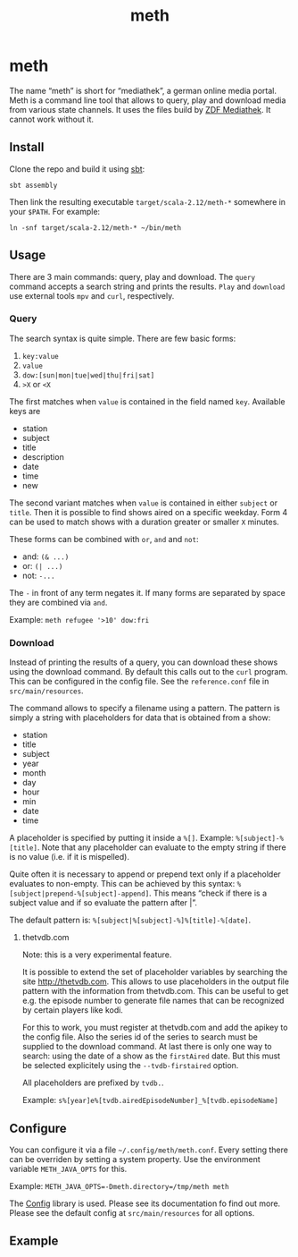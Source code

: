 #+title: meth

* COMMENT setup

#+begin_src emacs-lisp :exports none
  (defvar-local this-buffer-name (buffer-file-name))
  (add-hook
   'after-save-hook
   (lambda ()
     (when (string-equal this-buffer-name (buffer-file-name))
       (shell-command "pandoc --from org --to markdown -o README.md README.org"))))
#+end_src

#+RESULTS:
| (lambda nil (when (string-equal this-buffer-name (buffer-file-name)) (shell-command pandoc --from org --to markdown -o README.md README.org))) | helm-swoop--clear-cache | sml/generate-buffer-identification |

* meth

The name “meth” is short for “mediathek”, a german online media
portal. Meth is a command line tool that allows to query, play and
download media from various state channels. It uses the files build by
[[https://mediathekview.de][ZDF Mediathek]]. It cannot work without it.

** Install

Clone the repo and build it using [[http://scala-sbt.org][sbt]]:

#+begin_src shell :exports code
sbt assembly
#+end_src

Then link the resulting executable =target/scala-2.12/meth-*=
somewhere in your =$PATH=. For example:

#+begin_src shell :exports both
ln -snf target/scala-2.12/meth-* ~/bin/meth
#+end_src

** Usage

There are 3 main commands: query, play and download. The ~query~
command accepts a search string and prints the results. ~Play~ and
~download~ use external tools =mpv= and =curl=, respectively.

*** Query

The search syntax is quite simple. There are few basic forms:

1) ~key:value~
2) ~value~
3) ~dow:[sun|mon|tue|wed|thu|fri|sat]~
4) ~>X~ or ~<X~

The first matches when ~value~ is contained in the field named
~key~. Available keys are

- station
- subject
- title
- description
- date
- time
- new

The second variant matches when ~value~ is contained in either
~subject~ or ~title~. Then it is possible to find shows aired on a
specific weekday. Form 4 can be used to match shows with a duration
greater or smaller ~X~ minutes.

These forms can be combined with =or=, =and= and =not=:

- and: ~(& ...)~
- or: ~(| ...)~
- not: ~-...~

The ~-~ in front of any term negates it. If many forms are separated
by space they are combined via =and=.

Example: =meth refugee '>10' dow:fri=

*** Download

Instead of printing the results of a query, you can download these
shows using the download command. By default this calls out to the
~curl~ program. This can be configured in the config file. See the
=reference.conf= file in =src/main/resources=.

The command allows to specify a filename using a pattern. The pattern
is simply a string with placeholders for data that is obtained from a
show:

- station
- title
- subject
- year
- month
- day
- hour
- min
- date
- time

A placeholder is specified by putting it inside a =%[]=. Example:
=%[subject]-%[title]=. Note that any placeholder can evaluate to the
empty string if there is no value (i.e. if it is mispelled).

Quite often it is necessary to append or prepend text only if a
placeholder evaluates to non-empty. This can be achieved by this
syntax: =%[subject|prepend-%[subject]-append]=. This means “check if
there is a subject value and if so evaluate the pattern after |”.

The default pattern is: =%[subject|%[subject]-%]%[title]-%[date]=.

**** thetvdb.com

Note: this is a very experimental feature.

It is possible to extend the set of placeholder variables by searching
the site http://thetvdb.com. This allows to use placeholders in the
output file pattern with the information from thetvdb.com. This can be
useful to get e.g. the episode number to generate file names that can
be recognized by certain players like kodi.

For this to work, you must register at thetvdb.com and add the apikey
to the config file. Also the series id of the series to search must be
supplied to the download command. At last there is only one way to
search: using the date of a show as the =firstAired= date. But this
must be selected explicitely using the =--tvdb-firstaired= option.

All placeholders are prefixed by =tvdb.=.

Example: =s%[year]e%[tvdb.airedEpisodeNumber]_%[tvdb.episodeName]=

** Configure

You can configure it via a file =~/.config/meth/meth.conf=. Every
setting there can be overriden by setting a system property. Use the
environment variable ~METH_JAVA_OPTS~ for this.

Example: ~METH_JAVA_OPTS=-Dmeth.directory=/tmp/meth meth~

The [[https://github.com/typesafe/config][Config]] library is used. Please see its documentation fo find out
more. Please see the default config at =src/main/resources= for all
options.

** Example

[[./example.gif]]
